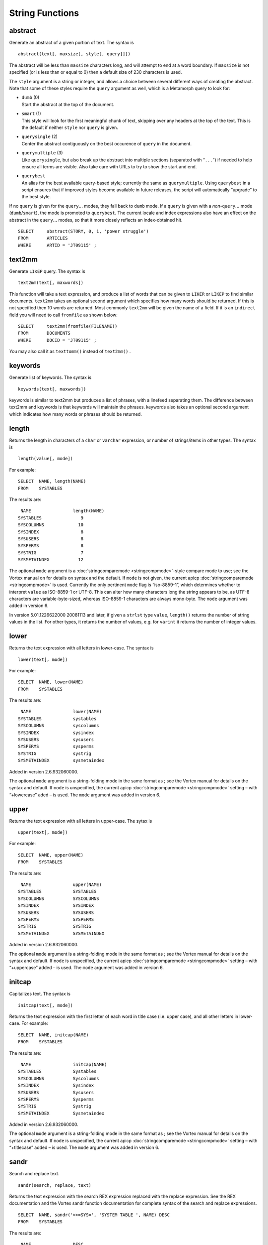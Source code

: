 String Functions
----------------

abstract
~~~~~~~~

Generate an abstract of a given portion of text. The syntax is

::

       abstract(text[, maxsize[, style[, query]]])

The abstract will be less than ``maxsize`` characters long, and will
attempt to end at a word boundary. If ``maxsize`` is not specified (or
is less than or equal to 0) then a default size of 230 characters is
used.

The ``style`` argument is a string or integer, and allows a choice
between several different ways of creating the abstract. Note that some
of these styles require the ``query`` argument as well, which is a
Metamorph query to look for:

-  | ``dumb`` (0)
   | Start the abstract at the top of the document.

-  | ``smart`` (1)
   | This style will look for the first meaningful chunk of text,
     skipping over any headers at the top of the text. This is the
     default if neither ``style`` nor ``query`` is given.

-  | ``querysingle`` (2)
   | Center the abstract contiguously on the best occurence of ``query``
     in the document.

-  | ``querymultiple`` (3)
   | Like ``querysingle``, but also break up the abstract into multiple
     sections (separated with “``...``”) if needed to help ensure all
     terms are visible. Also take care with URLs to try to show the
     start and end.

-  | ``querybest``
   | An alias for the best available query-based style; currently the
     same as ``querymultiple``. Using ``querybest`` in a script ensures
     that if improved styles become available in future releases, the
     script will automatically “upgrade” to the best style.

If no ``query`` is given for the ``query``\ :math:`...` modes, they fall
back to ``dumb`` mode. If a ``query`` is given with a
*non-*\ ``query``\ :math:`...` mode (``dumb``/``smart``), the mode is
promoted to ``querybest``. The current locale and index expressions also
have an effect on the abstract in the ``query``\ :math:`...` modes, so
that it more closely reflects an index-obtained hit.

::

         SELECT     abstract(STORY, 0, 1, 'power struggle')
         FROM       ARTICLES
         WHERE      ARTID = 'JT09115' ;

text2mm
~~~~~~~

Generate ``LIKEP`` query. The syntax is

::

       text2mm(text[, maxwords])

This function will take a text expression, and produce a list of words
that can be given to ``LIKER`` or ``LIKEP`` to find similar documents.
``text2mm`` takes an optional second argument which specifies how many
words should be returned. If this is not specified then 10 words are
returned. Most commonly ``text2mm`` will be given the name of a field.
If it is an ``indirect`` field you will need to call ``fromfile`` as
shown below:

::

         SELECT     text2mm(fromfile(FILENAME))
         FROM       DOCUMENTS
         WHERE      DOCID = 'JT09115' ;

You may also call it as ``texttomm()`` instead of ``text2mm()`` .

keywords
~~~~~~~~

Generate list of keywords. The syntax is

::

       keywords(text[, maxwords])

keywords is similar to text2mm but produces a list of phrases, with a
linefeed separating them. The difference between text2mm and keywords is
that keywords will maintain the phrases. keywords also takes an optional
second argument which indicates how many words or phrases should be
returned.

length
~~~~~~

Returns the length in characters of a ``char`` or ``varchar``
expression, or number of strings/items in other types. The syntax is

::

      length(value[, mode])

For example:

::

         SELECT  NAME, length(NAME)
         FROM    SYSTABLES

The results are:

::

      NAME                length(NAME)
     SYSTABLES               9
     SYSCOLUMNS             10
     SYSINDEX                8
     SYSUSERS                8
     SYSPERMS                8
     SYSTRIG                 7
     SYSMETAINDEX           12

The optional ``mode`` argument is a :doc:`stringcomparemode <stringcompmode>`-style compare
mode to use; see the Vortex manual on for details on syntax and the
default. If ``mode`` is not given, the current apicp :doc:`stringcomparemode <stringcompmode>`
is used. Currently the only pertinent ``mode`` flag is “iso-8859-1”,
which determines whether to interpret ``value`` as ISO-8859-1 or UTF-8.
This can alter how many characters long the string appears to be, as
UTF-8 characters are variable-byte-sized, whereas ISO-8859-1 characters
are always mono-byte. The ``mode`` argument was added in version 6.

In version 5.01.1226622000 20081113 and later, if given a ``strlst``
type ``value``, ``length()`` returns the number of string values in the
list. For other types, it returns the number of values, e.g. for
``varint`` it returns the number of integer values.


lower
~~~~~

Returns the text expression with all letters in lower-case. The syntax
is

::

      lower(text[, mode])

For example:

::

         SELECT  NAME, lower(NAME)
         FROM    SYSTABLES

The results are:

::

      NAME                lower(NAME)
     SYSTABLES            systables
     SYSCOLUMNS           syscolumns
     SYSINDEX             sysindex
     SYSUSERS             sysusers
     SYSPERMS             sysperms
     SYSTRIG              systrig
     SYSMETAINDEX         sysmetaindex

Added in version 2.6.932060000.

The optional ``mode`` argument is a string-folding mode in the same
format as ; see the Vortex manual for details on the syntax and default.
If ``mode`` is unspecified, the current apicp :doc:`stringcomparemode <stringcompmode>` setting
– with “+lowercase” aded – is used. The ``mode`` argument was added in
version 6.

upper
~~~~~

Returns the text expression with all letters in upper-case. The sytax is

::

      upper(text[, mode])

For example:

::

         SELECT  NAME, upper(NAME)
         FROM    SYSTABLES

The results are:

::

      NAME                upper(NAME)
     SYSTABLES            SYSTABLES
     SYSCOLUMNS           SYSCOLUMNS
     SYSINDEX             SYSINDEX
     SYSUSERS             SYSUSERS
     SYSPERMS             SYSPERMS
     SYSTRIG              SYSTRIG
     SYSMETAINDEX         SYSMETAINDEX

Added in version 2.6.932060000.

The optional ``mode`` argument is a string-folding mode in the same
format as ; see the Vortex manual for details on the syntax and default.
If ``mode`` is unspecified, the current apicp :doc:`stringcomparemode <stringcompmode>` setting
– with “+uppercase” added – is used. The ``mode`` argument was added in
version 6.

initcap
~~~~~~~

Capitalizes text. The syntax is

::

      initcap(text[, mode])

Returns the text expression with the first letter of each word in title
case (i.e. upper case), and all other letters in lower-case. For
example:

::

         SELECT  NAME, initcap(NAME)
         FROM    SYSTABLES

The results are:

::

      NAME                initcap(NAME)
     SYSTABLES            Systables
     SYSCOLUMNS           Syscolumns
     SYSINDEX             Sysindex
     SYSUSERS             Sysusers
     SYSPERMS             Sysperms
     SYSTRIG              Systrig
     SYSMETAINDEX         Sysmetaindex

Added in version 2.6.932060000.

The optional ``mode`` argument is a string-folding mode in the same
format as ; see the Vortex manual for details on the syntax and default.
If ``mode`` is unspecified, the current apicp :doc:`stringcomparemode <stringcompmode>` setting
– with “+titlecase” added – is used. The ``mode`` argument was added in
version 6.

sandr
~~~~~

Search and replace text.

::

       sandr(search, replace, text)

Returns the text expression with the search REX expression replaced with
the replace expression. See the REX documentation and the Vortex sandr
function documentation for complete syntax of the search and replace
expressions.

::

         SELECT  NAME, sandr('>>=SYS=', 'SYSTEM TABLE ', NAME) DESC
         FROM    SYSTABLES

The results are:

::

      NAME                DESC
     SYSTABLES            SYSTEM TABLE TABLES
     SYSCOLUMNS           SYSTEM TABLE COLUMNS
     SYSINDEX             SYSTEM TABLE INDEX
     SYSUSERS             SYSTEM TABLE USERS
     SYSPERMS             SYSTEM TABLE PERMS
     SYSTRIG              SYSTEM TABLE TRIG
     SYSMETAINDEX         SYSTEM TABLE METAINDEX

Added in version 3.0

separator
~~~~~~~~~

Returns the separator character from its ``strlst`` argument, as a
``varchar`` string:

::

       separator(strlstValue)

This can be used in situations where the ``strlstValue`` argument may
have a nul character as the separator, in which case simply converting
``strlstValue`` to ``varchar`` and looking at the last character would
be incorrect. Added in version 5.01.1226030000 20081106.

stringcompare
~~~~~~~~~~~~~

Compares its string (``varchar``) arguments ``a`` and ``b``, returning
-1 if ``a`` is less than ``b``, 0 if they are equal, or 1 if ``a`` is
greater than ``b``:

::

      stringcompare(a, b[, mode])

The strings are compared using the optional ``mode`` argument, which is
a string-folding mode in the same format as ; see the Vortex manual for
details on the syntax and default. If ``mode`` is unspecified, the
current apicp :doc:`stringcomparemode <stringcompmode>` setting is used. Function added in
version 6.00.1304108000 20110429.

stringformat
~~~~~~~~~~~~

Returns its arguments formatted into a string (``varchar``), like the
equivalent Vortex function ``<strfmt>`` (based on the C function
``sprintf()``):

::

      stringformat(format[, arg[, arg[, arg[, arg]]]])

The ``format`` argument is a ``varchar`` string that describes how to
print the following argument(s), if any.

